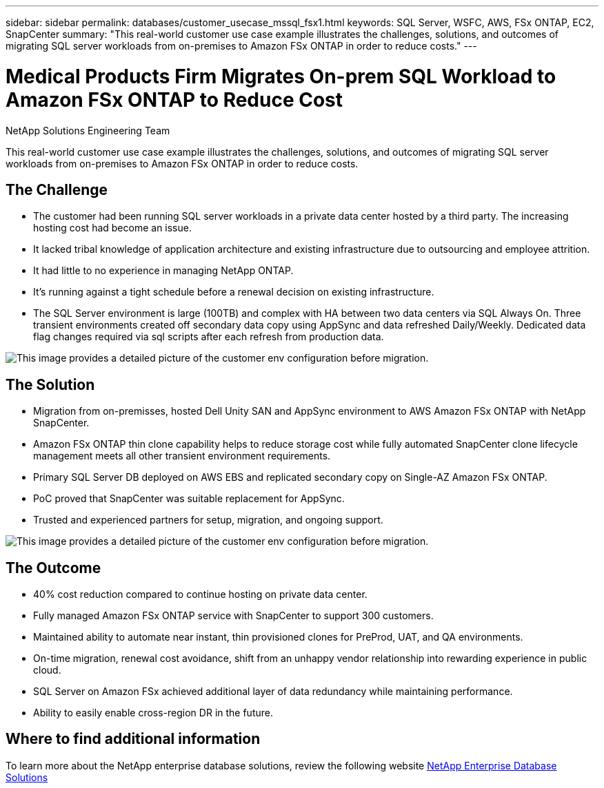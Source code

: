 ---
sidebar: sidebar
permalink: databases/customer_usecase_mssql_fsx1.html
keywords: SQL Server, WSFC, AWS, FSx ONTAP, EC2, SnapCenter
summary: "This real-world customer use case example illustrates the challenges, solutions, and outcomes of migrating SQL server workloads from on-premises to Amazon FSx ONTAP in order to reduce costs."   
---

= Medical Products Firm Migrates On-prem SQL Workload to Amazon FSx ONTAP to Reduce Cost
:hardbreaks:
:nofooter:
:icons: font
:linkattrs:
:imagesdir: ../media/

NetApp Solutions Engineering Team

[.lead]
This real-world customer use case example illustrates the challenges, solutions, and outcomes of migrating SQL server workloads from on-premises to Amazon FSx ONTAP in order to reduce costs. 

== The Challenge

* The customer had been running SQL server workloads in a private data center hosted by a third party. The increasing hosting cost had become an issue.

* It lacked tribal knowledge of application architecture and existing infrastructure due to outsourcing and employee attrition. 

* It had little to no experience in managing NetApp ONTAP.

* It's running against a tight schedule before a renewal decision on existing infrastructure.

* The SQL Server environment is large (100TB) and complex with HA between two data centers via SQL Always On. Three transient environments created off secondary data copy using AppSync and data refreshed Daily/Weekly. Dedicated data flag changes required via sql scripts after each refresh from production data. 

image:customer_usecase_mssql_fsx1_before.png["This image provides a detailed picture of the customer env configuration before migration."]



== The Solution

* Migration from on-premisses, hosted Dell Unity SAN and AppSync environment to AWS Amazon FSx ONTAP with NetApp SnapCenter. 

* Amazon FSx ONTAP thin clone capability helps to reduce storage cost while fully automated SnapCenter clone lifecycle management meets all other transient environment requirements.  

* Primary SQL Server DB deployed on AWS EBS and replicated secondary copy on Single-AZ Amazon FSx ONTAP.

* PoC proved that SnapCenter was suitable replacement for AppSync. 

* Trusted and experienced partners for setup, migration, and ongoing support. 

image:customer_usecase_mssql_fsx1_after.png["This image provides a detailed picture of the customer env configuration before migration."]

== The Outcome

* 40% cost reduction compared to continue hosting on private data center. 

* Fully managed Amazon FSx ONTAP service with SnapCenter to support 300 customers.

* Maintained ability to automate near instant, thin provisioned clones for PreProd, UAT, and QA environments.

* On-time migration, renewal cost avoidance, shift from an unhappy vendor relationship into rewarding experience in public cloud.

* SQL Server on Amazon FSx achieved additional layer of data redundancy while maintaining performance. 

* Ability to easily enable cross-region DR in the future. 


== Where to find additional information

To learn more about the NetApp enterprise database solutions, review the following website link:https://docs.netapp.com/us-en/netapp-solutions/databases/index.html[NetApp Enterprise Database Solutions^]
